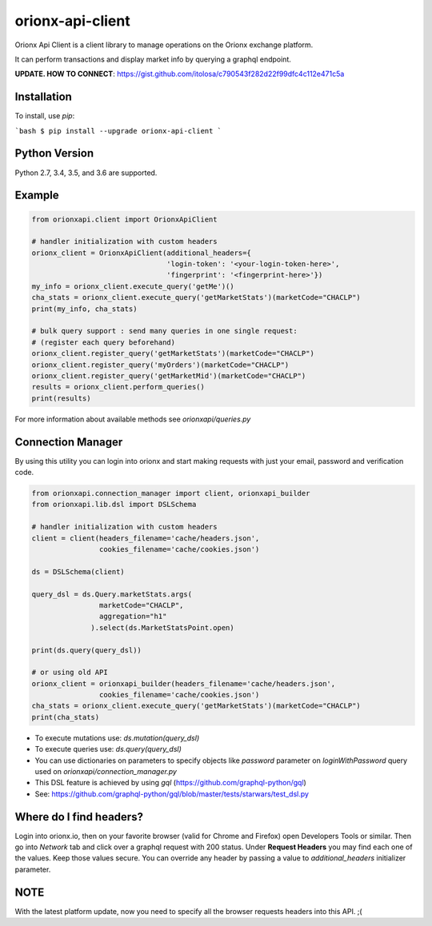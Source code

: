 =================
orionx-api-client
=================

Orionx Api Client is a client library to manage operations on the Orionx exchange platform.

It can perform transactions and display market info by querying a graphql endpoint.

**UPDATE. HOW TO CONNECT**: https://gist.github.com/itolosa/c790543f282d22f99dfc4c112e471c5a

Installation
============

To install, use `pip`:

```bash
$ pip install --upgrade orionx-api-client
```

Python Version
==============

Python 2.7, 3.4, 3.5, and 3.6 are supported.

Example
=======
.. code:: python

    from orionxapi.client import OrionxApiClient

    # handler initialization with custom headers
    orionx_client = OrionxApiClient(additional_headers={
                                    'login-token': '<your-login-token-here>',
                                    'fingerprint': '<fingerprint-here>'})
    my_info = orionx_client.execute_query('getMe')()
    cha_stats = orionx_client.execute_query('getMarketStats')(marketCode="CHACLP")
    print(my_info, cha_stats)

    # bulk query support : send many queries in one single request:
    # (register each query beforehand)
    orionx_client.register_query('getMarketStats')(marketCode="CHACLP")
    orionx_client.register_query('myOrders')(marketCode="CHACLP")
    orionx_client.register_query('getMarketMid')(marketCode="CHACLP")
    results = orionx_client.perform_queries()
    print(results)


For more information about available methods see `orionxapi/queries.py`

Connection Manager
==================

By using this utility you can login into orionx and start making requests with just your email, password and verification code.

.. code:: python

    from orionxapi.connection_manager import client, orionxapi_builder
    from orionxapi.lib.dsl import DSLSchema

    # handler initialization with custom headers
    client = client(headers_filename='cache/headers.json',
                    cookies_filename='cache/cookies.json')

    ds = DSLSchema(client)
    
    query_dsl = ds.Query.marketStats.args(
                    marketCode="CHACLP", 
                    aggregation="h1"
                  ).select(ds.MarketStatsPoint.open)

    print(ds.query(query_dsl))

    # or using old API
    orionx_client = orionxapi_builder(headers_filename='cache/headers.json',
                    cookies_filename='cache/cookies.json')
    cha_stats = orionx_client.execute_query('getMarketStats')(marketCode="CHACLP")
    print(cha_stats)

* To execute mutations use: `ds.mutation(query_dsl)` 
* To execute queries use: `ds.query(query_dsl)` 
* You can use dictionaries on parameters to specify objects like `password` parameter on `loginWithPassword` query used on `orionxapi/connection_manager.py`

* This DSL feature is achieved by using `gql` (https://github.com/graphql-python/gql)
* See: https://github.com/graphql-python/gql/blob/master/tests/starwars/test_dsl.py


Where do I find headers?
========================
Login into orionx.io, then on your favorite browser (valid for Chrome and Firefox) open Developers Tools or similar. Then go into `Network` tab and click over a graphql request with 200 status. Under **Request Headers** you may find each one of the values. Keep those values secure. You can override any header by passing a value to `additional_headers` initializer parameter.

.. image:: https://github.com/itolosa/orionx-api-client/raw/meta/meta/login-token-example.png
   :height: 100px
   :width: 200 px
   :scale: 50 %
   :alt: alternate text
   :align: right
NOTE
====
With the latest platform update, now you need to specify all the browser requests headers into this API. ;(
